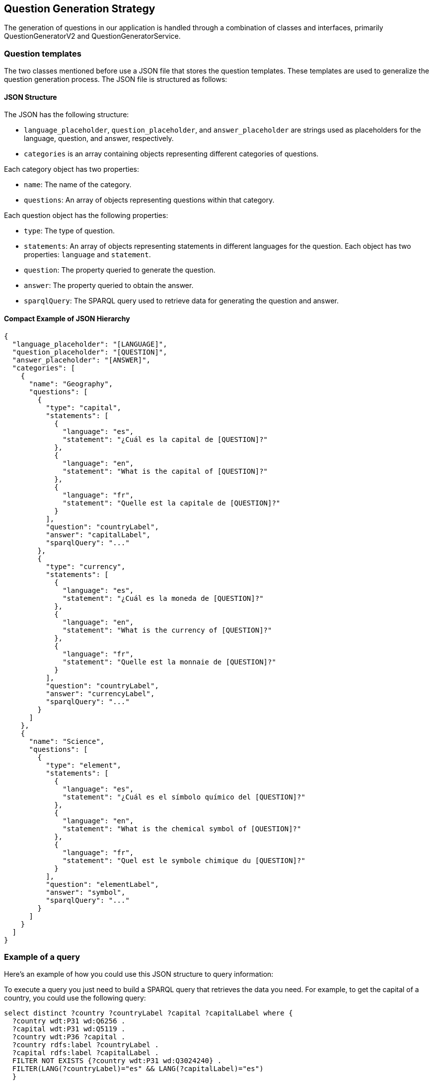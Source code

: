 ifndef::imagesdir[:imagesdir: ../images]

[[section-question-generation-strategy]]
== Question Generation Strategy

The generation of questions in our application is handled through a combination of classes and interfaces, primarily QuestionGeneratorV2 and QuestionGeneratorService.

=== Question templates

The two classes mentioned before use a JSON file that stores the question templates. These templates are used to generalize the question generation process. The JSON file is structured as follows:

==== JSON Structure

The JSON has the following structure:

- `language_placeholder`, `question_placeholder`, and `answer_placeholder` are strings used as placeholders for the language, question, and answer, respectively.

- `categories` is an array containing objects representing different categories of questions.

Each category object has two properties:

- `name`: The name of the category.
- `questions`: An array of objects representing questions within that category.

Each question object has the following properties:

- `type`: The type of question.
- `statements`: An array of objects representing statements in different languages for the question. Each object has two properties: `language` and `statement`.
- `question`: The property queried to generate the question.
- `answer`: The property queried to obtain the answer.
- `sparqlQuery`: The SPARQL query used to retrieve data for generating the question and answer.

==== Compact Example of JSON Hierarchy

[source,json]
----
{
  "language_placeholder": "[LANGUAGE]",
  "question_placeholder": "[QUESTION]",
  "answer_placeholder": "[ANSWER]",
  "categories": [
    {
      "name": "Geography",
      "questions": [
        {
          "type": "capital",
          "statements": [
            {
              "language": "es",
              "statement": "¿Cuál es la capital de [QUESTION]?"
            },
            {
              "language": "en",
              "statement": "What is the capital of [QUESTION]?"
            },
            {
              "language": "fr",
              "statement": "Quelle est la capitale de [QUESTION]?"
            }
          ],
          "question": "countryLabel",
          "answer": "capitalLabel",
          "sparqlQuery": "..."
        },
        {
          "type": "currency",
          "statements": [
            {
              "language": "es",
              "statement": "¿Cuál es la moneda de [QUESTION]?"
            },
            {
              "language": "en",
              "statement": "What is the currency of [QUESTION]?"
            },
            {
              "language": "fr",
              "statement": "Quelle est la monnaie de [QUESTION]?"
            }
          ],
          "question": "countryLabel",
          "answer": "currencyLabel",
          "sparqlQuery": "..."
        }
      ]
    },
    {
      "name": "Science",
      "questions": [
        {
          "type": "element",
          "statements": [
            {
              "language": "es",
              "statement": "¿Cuál es el símbolo químico del [QUESTION]?"
            },
            {
              "language": "en",
              "statement": "What is the chemical symbol of [QUESTION]?"
            },
            {
              "language": "fr",
              "statement": "Quel est le symbole chimique du [QUESTION]?"
            }
          ],
          "question": "elementLabel",
          "answer": "symbol",
          "sparqlQuery": "..."
        }
      ]
    }
  ]
}
----

=== Example of a query
Here's an example of how you could use this JSON structure to query information:

To execute a query you just need to build a SPARQL query that retrieves the data you need. For example, to get the capital of a country, you could use the following query:
[source, SPARQL]
----
select distinct ?country ?countryLabel ?capital ?capitalLabel where {
  ?country wdt:P31 wd:Q6256 .
  ?capital wdt:P31 wd:Q5119 .
  ?country wdt:P36 ?capital .
  ?country rdfs:label ?countryLabel .
  ?capital rdfs:label ?capitalLabel .
  FILTER NOT EXISTS {?country wdt:P31 wd:Q3024240} .
  FILTER(LANG(?countryLabel)="es" && LANG(?capitalLabel)="es")
  }
----
Once you have a query the next step is to add it to thr JSON file. Following the previous example, you should start declaring a new object inside the `questions` array of the `Geography` category. You should fill the `type`, `statements`, `question`, `answer`, and `sparqlQuery` properties with the appropriate values. For the `type` field you could add the value `"capital"`, for the `statements` array you could add the statements in different languages also adding to them the placeholder that you used in the `question_placeholder` field. For the `question` field you should add the value `"countryLabel"`, for the `answer` you should add the value `"capitalLabel"`. For the `sparqlQuery` field you should replace in your original query every instance of `"countryLabel"` with the value of `question_placeholder` and `"capitalLabel"` with the value of `answer_placeholder`. The final object should look like the one showed in the JSON hierarchy example.

By following this approach, you can dynamically generate a wide variety of questions based on the structured data stored in your JSON file. This allows for flexibility and scalability in your question generation process.

=== Question Generation Process
Once we have the JSON file with the question templates, we can start generating questions. Each time the application starts the QuestionGeneratorService class reads the JSON file and stores the question templates in memory. This way, the application can generate questions without needing to read the file each time. These templates are stored in a synchronized stack, which allows for thread-safe access to the templates. When the application starts after reading the JSON file and storing  the templates the QuestionGeneratorService class deletes all the questions that are stored in the database. After deleting the questions, the QuestionGeneratorService starts a cycle that generates all the questions in all the 3 main languages of the app for a specific type of question each two and a half minutes. This cycle is repeated until all the question types are generated. After this every 24 hours the cycle will start again with the parsing of the JSON, filling the Stack, emptying the database and generating the questions. All this process can be forced by an Admin user through the Admin panel in the app where an Admin can change the JSON (which will lead to the restart of the question generation process) or delete all questions.
